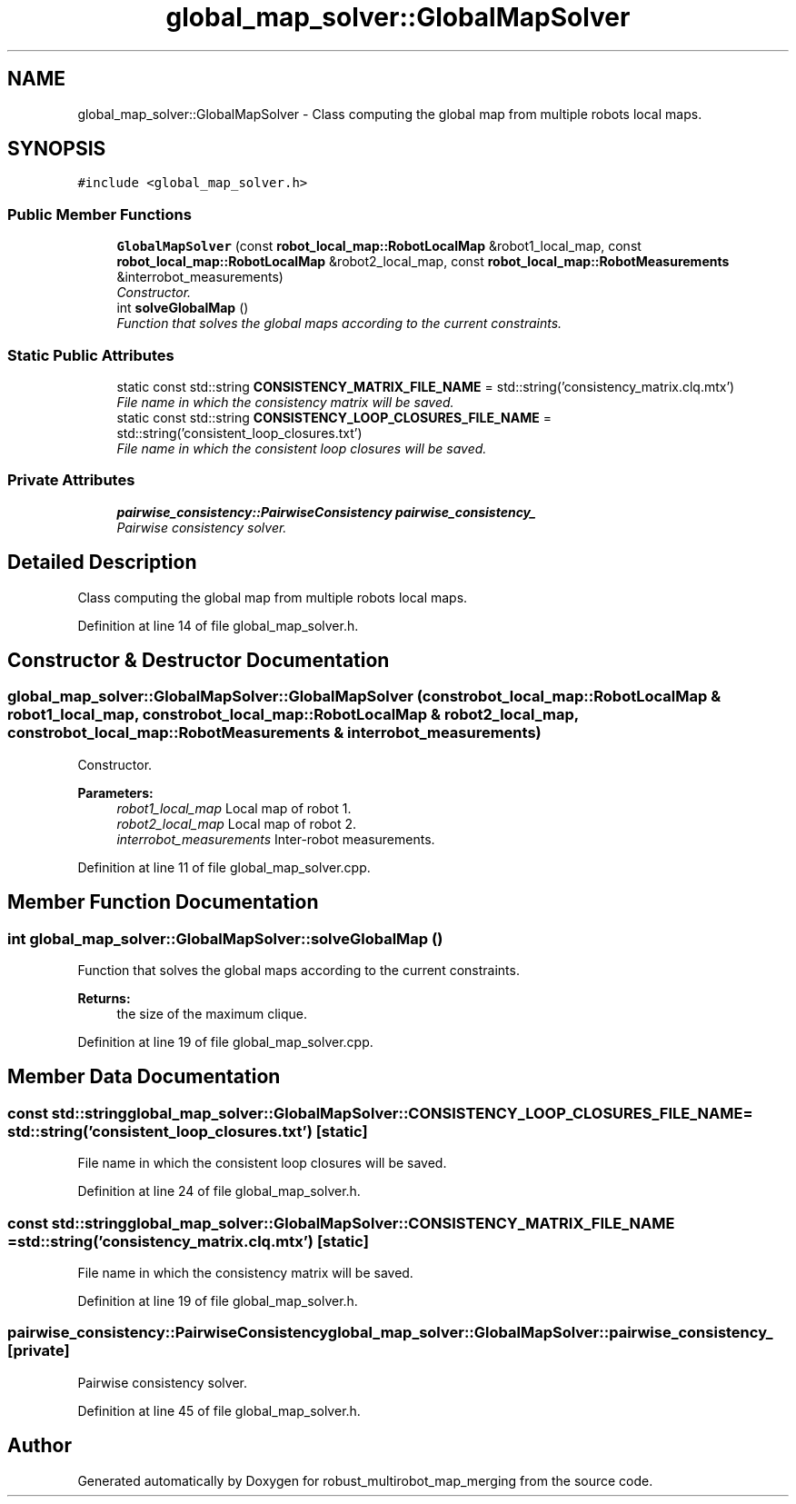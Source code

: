 .TH "global_map_solver::GlobalMapSolver" 3 "Wed Sep 12 2018" "Version 0.1" "robust_multirobot_map_merging" \" -*- nroff -*-
.ad l
.nh
.SH NAME
global_map_solver::GlobalMapSolver \- Class computing the global map from multiple robots local maps\&.  

.SH SYNOPSIS
.br
.PP
.PP
\fC#include <global_map_solver\&.h>\fP
.SS "Public Member Functions"

.in +1c
.ti -1c
.RI "\fBGlobalMapSolver\fP (const \fBrobot_local_map::RobotLocalMap\fP &robot1_local_map, const \fBrobot_local_map::RobotLocalMap\fP &robot2_local_map, const \fBrobot_local_map::RobotMeasurements\fP &interrobot_measurements)"
.br
.RI "\fIConstructor\&. \fP"
.ti -1c
.RI "int \fBsolveGlobalMap\fP ()"
.br
.RI "\fIFunction that solves the global maps according to the current constraints\&. \fP"
.in -1c
.SS "Static Public Attributes"

.in +1c
.ti -1c
.RI "static const std::string \fBCONSISTENCY_MATRIX_FILE_NAME\fP = std::string('consistency_matrix\&.clq\&.mtx')"
.br
.RI "\fIFile name in which the consistency matrix will be saved\&. \fP"
.ti -1c
.RI "static const std::string \fBCONSISTENCY_LOOP_CLOSURES_FILE_NAME\fP = std::string('consistent_loop_closures\&.txt')"
.br
.RI "\fIFile name in which the consistent loop closures will be saved\&. \fP"
.in -1c
.SS "Private Attributes"

.in +1c
.ti -1c
.RI "\fBpairwise_consistency::PairwiseConsistency\fP \fBpairwise_consistency_\fP"
.br
.RI "\fIPairwise consistency solver\&. \fP"
.in -1c
.SH "Detailed Description"
.PP 
Class computing the global map from multiple robots local maps\&. 
.PP
Definition at line 14 of file global_map_solver\&.h\&.
.SH "Constructor & Destructor Documentation"
.PP 
.SS "global_map_solver::GlobalMapSolver::GlobalMapSolver (const \fBrobot_local_map::RobotLocalMap\fP & robot1_local_map, const \fBrobot_local_map::RobotLocalMap\fP & robot2_local_map, const \fBrobot_local_map::RobotMeasurements\fP & interrobot_measurements)"

.PP
Constructor\&. 
.PP
\fBParameters:\fP
.RS 4
\fIrobot1_local_map\fP Local map of robot 1\&. 
.br
\fIrobot2_local_map\fP Local map of robot 2\&. 
.br
\fIinterrobot_measurements\fP Inter-robot measurements\&. 
.RE
.PP

.PP
Definition at line 11 of file global_map_solver\&.cpp\&.
.SH "Member Function Documentation"
.PP 
.SS "int global_map_solver::GlobalMapSolver::solveGlobalMap ()"

.PP
Function that solves the global maps according to the current constraints\&. 
.PP
\fBReturns:\fP
.RS 4
the size of the maximum clique\&. 
.RE
.PP

.PP
Definition at line 19 of file global_map_solver\&.cpp\&.
.SH "Member Data Documentation"
.PP 
.SS "const std::string global_map_solver::GlobalMapSolver::CONSISTENCY_LOOP_CLOSURES_FILE_NAME = std::string('consistent_loop_closures\&.txt')\fC [static]\fP"

.PP
File name in which the consistent loop closures will be saved\&. 
.PP
Definition at line 24 of file global_map_solver\&.h\&.
.SS "const std::string global_map_solver::GlobalMapSolver::CONSISTENCY_MATRIX_FILE_NAME = std::string('consistency_matrix\&.clq\&.mtx')\fC [static]\fP"

.PP
File name in which the consistency matrix will be saved\&. 
.PP
Definition at line 19 of file global_map_solver\&.h\&.
.SS "\fBpairwise_consistency::PairwiseConsistency\fP global_map_solver::GlobalMapSolver::pairwise_consistency_\fC [private]\fP"

.PP
Pairwise consistency solver\&. 
.PP
Definition at line 45 of file global_map_solver\&.h\&.

.SH "Author"
.PP 
Generated automatically by Doxygen for robust_multirobot_map_merging from the source code\&.
